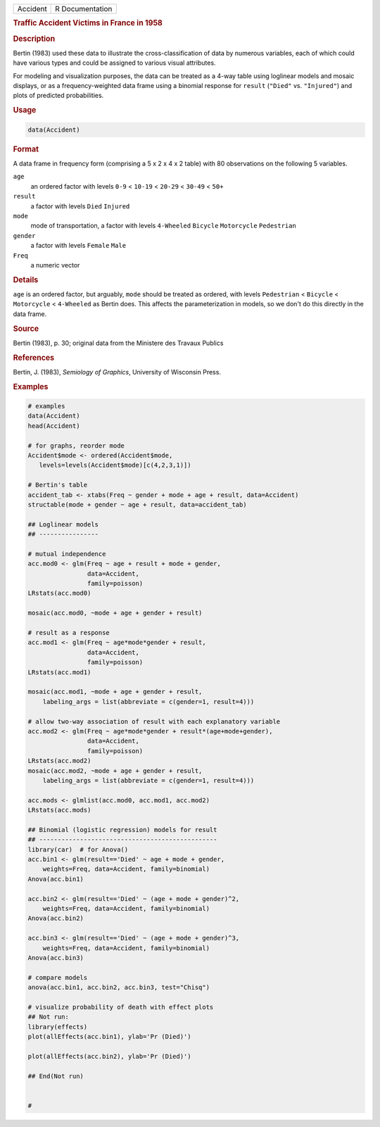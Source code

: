 .. container::

   ======== ===============
   Accident R Documentation
   ======== ===============

   .. rubric:: Traffic Accident Victims in France in 1958
      :name: Accident

   .. rubric:: Description
      :name: description

   Bertin (1983) used these data to illustrate the cross-classification
   of data by numerous variables, each of which could have various types
   and could be assigned to various visual attributes.

   For modeling and visualization purposes, the data can be treated as a
   4-way table using loglinear models and mosaic displays, or as a
   frequency-weighted data frame using a binomial response for
   ``result`` (``"Died"`` vs. ``"Injured"``) and plots of predicted
   probabilities.

   .. rubric:: Usage
      :name: usage

   .. code:: R

      data(Accident)

   .. rubric:: Format
      :name: format

   A data frame in frequency form (comprising a 5 x 2 x 4 x 2 table)
   with 80 observations on the following 5 variables.

   ``age``
      an ordered factor with levels ``0-9`` < ``10-19`` < ``20-29`` <
      ``30-49`` < ``50+``

   ``result``
      a factor with levels ``Died`` ``Injured``

   ``mode``
      mode of transportation, a factor with levels ``4-Wheeled``
      ``Bicycle`` ``Motorcycle`` ``Pedestrian``

   ``gender``
      a factor with levels ``Female`` ``Male``

   ``Freq``
      a numeric vector

   .. rubric:: Details
      :name: details

   ``age`` is an ordered factor, but arguably, ``mode`` should be
   treated as ordered, with levels ``Pedestrian`` < ``Bicycle`` <
   ``Motorcycle`` < ``4-Wheeled`` as Bertin does. This affects the
   parameterization in models, so we don't do this directly in the data
   frame.

   .. rubric:: Source
      :name: source

   Bertin (1983), p. 30; original data from the Ministere des Travaux
   Publics

   .. rubric:: References
      :name: references

   Bertin, J. (1983), *Semiology of Graphics*, University of Wisconsin
   Press.

   .. rubric:: Examples
      :name: examples

   .. code:: R

      # examples
      data(Accident)
      head(Accident)

      # for graphs, reorder mode
      Accident$mode <- ordered(Accident$mode,
         levels=levels(Accident$mode)[c(4,2,3,1)])

      # Bertin's table
      accident_tab <- xtabs(Freq ~ gender + mode + age + result, data=Accident)
      structable(mode + gender ~ age + result, data=accident_tab)

      ## Loglinear models
      ## ----------------

      # mutual independence
      acc.mod0 <- glm(Freq ~ age + result + mode + gender, 
                      data=Accident, 
                      family=poisson)
      LRstats(acc.mod0)

      mosaic(acc.mod0, ~mode + age + gender + result)

      # result as a response
      acc.mod1 <- glm(Freq ~ age*mode*gender + result, 
                      data=Accident, 
                      family=poisson)
      LRstats(acc.mod1)

      mosaic(acc.mod1, ~mode + age + gender + result, 
          labeling_args = list(abbreviate = c(gender=1, result=4)))

      # allow two-way association of result with each explanatory variable
      acc.mod2 <- glm(Freq ~ age*mode*gender + result*(age+mode+gender), 
                      data=Accident, 
                      family=poisson)
      LRstats(acc.mod2)
      mosaic(acc.mod2, ~mode + age + gender + result, 
          labeling_args = list(abbreviate = c(gender=1, result=4)))

      acc.mods <- glmlist(acc.mod0, acc.mod1, acc.mod2)
      LRstats(acc.mods)

      ## Binomial (logistic regression) models for result
      ## ------------------------------------------------
      library(car)  # for Anova()
      acc.bin1 <- glm(result=='Died' ~ age + mode + gender, 
          weights=Freq, data=Accident, family=binomial)
      Anova(acc.bin1)

      acc.bin2 <- glm(result=='Died' ~ (age + mode + gender)^2, 
          weights=Freq, data=Accident, family=binomial)
      Anova(acc.bin2)

      acc.bin3 <- glm(result=='Died' ~ (age + mode + gender)^3, 
          weights=Freq, data=Accident, family=binomial)
      Anova(acc.bin3)

      # compare models
      anova(acc.bin1, acc.bin2, acc.bin3, test="Chisq")

      # visualize probability of death with effect plots
      ## Not run: 
      library(effects)
      plot(allEffects(acc.bin1), ylab='Pr (Died)')

      plot(allEffects(acc.bin2), ylab='Pr (Died)')

      ## End(Not run)


      #
